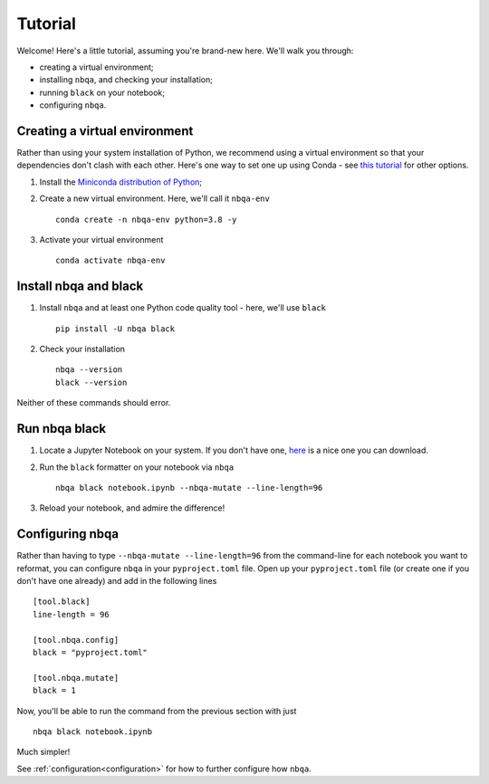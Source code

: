 ========
Tutorial
========

Welcome! Here's a little tutorial, assuming you're brand-new here. We'll walk you through:

- creating a virtual environment;
- installing ``nbqa``, and checking your installation;
- running ``black`` on your notebook;
- configuring ``nbqa``.

Creating a virtual environment
------------------------------

Rather than using your system installation of Python, we recommend using a virtual environment so that your dependencies don't clash with each other.
Here's one way to set one up using Conda - see `this tutorial <https://realpython.com/python-virtual-environments-a-primer/>`_ for other options.

1. Install the `Miniconda distribution of Python <https://docs.conda.io/en/latest/miniconda.html>`_;
2. Create a new virtual environment. Here, we'll call it ``nbqa-env`` ::

    conda create -n nbqa-env python=3.8 -y

3. Activate your virtual environment ::

    conda activate nbqa-env

Install nbqa and black
----------------------

1. Install ``nbqa`` and at least one Python code quality tool - here, we'll use ``black`` ::

    pip install -U nbqa black

2. Check your installation ::

    nbqa --version
    black --version

Neither of these commands should error.

Run nbqa black
--------------

1. Locate a Jupyter Notebook on your system. If you don't have one, `here <https://www.kaggle.com/startupsci/titanic-data-science-solutions>`_
   is a nice one you can download.

2. Run the ``black`` formatter on your notebook via ``nbqa`` ::

    nbqa black notebook.ipynb --nbqa-mutate --line-length=96

3. Reload your notebook, and admire the difference!

Configuring nbqa
----------------

Rather than having to type ``--nbqa-mutate --line-length=96`` from the command-line for
each notebook you want to reformat, you can configure ``nbqa`` in your ``pyproject.toml`` file.
Open up your ``pyproject.toml`` file (or create one if you don't have one already) and add in the following lines ::

    [tool.black]
    line-length = 96

    [tool.nbqa.config]
    black = "pyproject.toml"

    [tool.nbqa.mutate]
    black = 1

Now, you'll be able to run the command from the previous section with just ::

    nbqa black notebook.ipynb

Much simpler!

See :ref:`configuration<configuration>` for how to further configure how ``nbqa``.
